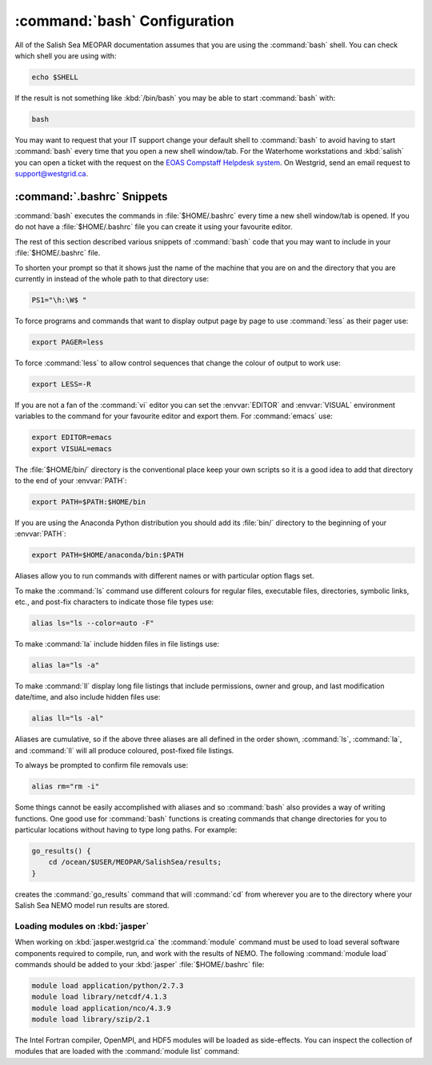 :command:`bash` Configuration
=============================

All of the Salish Sea MEOPAR documentation assumes that you are using the :command:`bash` shell.
You can check which shell you are using with:

.. code-block:: bash

    echo $SHELL

If the result is not something like :kbd:`/bin/bash` you may be able to start :command:`bash` with:

.. code-block:: bash

    bash

You may want to request that your IT support change your default shell to :command:`bash` to avoid having to start :command:`bash` every time that you open a new shell window/tab.
For the Waterhome workstations and :kbd:`salish` you can open a ticket with the request on the `EOAS Compstaff Helpdesk system`_.
On Westgrid,
send an email request to support@westgrid.ca.

.. _EOAS Compstaff Helpdesk system: https://my.eos.ubc.ca/portal.html


.. _.bashrc-snippets:

:command:`.bashrc` Snippets
---------------------------

:command:`bash` executes the commands in :file:`$HOME/.bashrc` every time a new shell window/tab is opened.
If you do not have a :file:`$HOME/.bashrc` file you can create it using your favourite editor.

The rest of this section described various snippets of :command:`bash` code that you may want to include in your :file:`$HOME/.bashrc` file.

To shorten your prompt so that it shows just the name of the machine that you are on and the directory that you are currently in instead of the whole path to that directory use:

.. code-block:: bash

    PS1="\h:\W$ "

To force programs and commands that want to display output page by page to use :command:`less` as their pager use:

.. code-block:: bash

    export PAGER=less

To force :command:`less` to allow control sequences that change the colour of output to work use:

.. code-block:: bash

    export LESS=-R

If you are not a fan of the :command:`vi` editor you can set the :envvar:`EDITOR` and :envvar:`VISUAL` environment variables to the command for your favourite editor and export them.
For :command:`emacs` use:

.. code-block:: bash

    export EDITOR=emacs
    export VISUAL=emacs

The :file:`$HOME/bin/` directory is the conventional place keep your own scripts so it is a good idea to add that directory to the end of your :envvar:`PATH`:

.. code-block:: bash

    export PATH=$PATH:$HOME/bin

If you are using the Anaconda Python distribution you should add its :file:`bin/` directory to the beginning of your :envvar:`PATH`:

.. code-block:: bash

    export PATH=$HOME/anaconda/bin:$PATH

Aliases allow you to run commands with different names or with particular option flags set.

To make the :command:`ls` command use different colours for
regular files,
executable files,
directories,
symbolic links,
etc.,
and post-fix characters to indicate those file types use:

.. code-block:: bash

    alias ls="ls --color=auto -F"

To make :command:`la` include hidden files in file listings use:

.. code-block:: bash

    alias la="ls -a"

To make :command:`ll` display long file listings that include
permissions,
owner and group,
and last modification date/time,
and also include hidden files use:

.. code-block:: bash

    alias ll="ls -al"

Aliases are cumulative,
so if the above three aliases are all defined in the order shown,
:command:`ls`,
:command:`la`,
and :command:`ll` will all produce coloured,
post-fixed file listings.

To always be prompted to confirm file removals use:

.. code-block:: bash

    alias rm="rm -i"

Some things cannot be easily accomplished with aliases and so :command:`bash` also provides a way of writing functions.
One good use for :command:`bash` functions is creating commands that change directories for you to particular locations without having to type long paths.
For example:

.. code-block:: bash

    go_results() {
        cd /ocean/$USER/MEOPAR/SalishSea/results;
    }

creates the :command:`go_results` command that will :command:`cd` from wherever you are to the directory where your Salish Sea NEMO model run results are stored.


.. _LoadingModulesOnJasper:

Loading modules on :kbd:`jasper`
~~~~~~~~~~~~~~~~~~~~~~~~~~~~~~~~

When working on :kbd:`jasper.westgrid.ca` the :command:`module` command must be used to load several software components required to
compile,
run,
and work with the results of NEMO.
The following :command:`module load` commands should be added to your :kbd:`jasper` :file:`$HOME/.bashrc` file:

.. code-block:: bash

    module load application/python/2.7.3
    module load library/netcdf/4.1.3
    module load application/nco/4.3.9
    module load library/szip/2.1

The Intel Fortran compiler,
OpenMPI,
and HDF5 modules will be loaded as side-effects.
You can inspect the collection of modules that are loaded with the :command:`module list` command:

.. .. code-block:: bash

    module list
    Currently Loaded Modulefiles:
      1) compiler/intel/12.1           3) application/python/2.7.3      5) library/netcdf/4.1.3
      2) library/openmpi/1.6.4-intel   4) library/hdf5/1.8.8            6) library/szip/2.1

